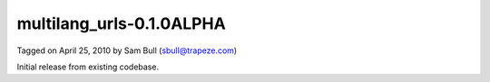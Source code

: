 multilang_urls-0.1.0ALPHA
=========================

Tagged on April 25, 2010 by Sam Bull (sbull@trapeze.com)

Initial release from existing codebase.
